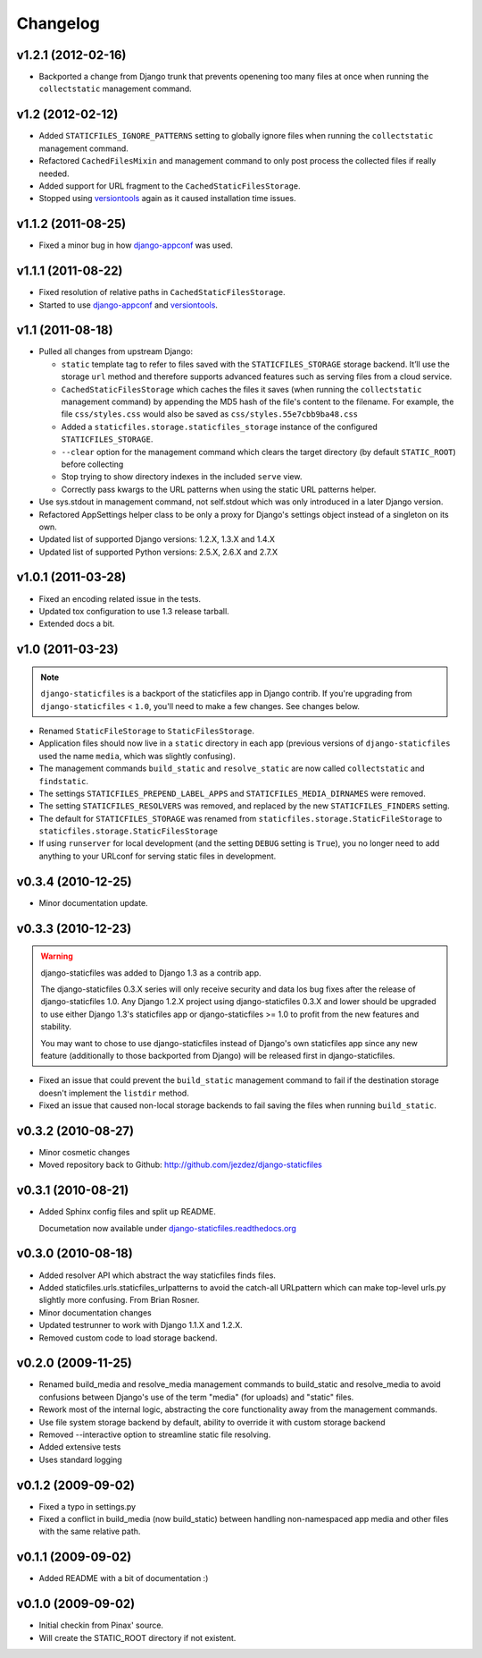 Changelog
=========

v1.2.1 (2012-02-16)
-------------------

* Backported a change from Django trunk that prevents openening too
  many files at once when running the ``collectstatic`` management
  command.

v1.2 (2012-02-12)
-----------------

* Added ``STATICFILES_IGNORE_PATTERNS`` setting to globally ignore
  files when running the ``collectstatic`` management command.

* Refactored ``CachedFilesMixin`` and management command to only
  post process the collected files if really needed.

* Added support for URL fragment to the ``CachedStaticFilesStorage``.

* Stopped using versiontools_ again as it caused installation time issues.

v1.1.2 (2011-08-25)
-------------------

* Fixed a minor bug in how `django-appconf`_ was used.

v1.1.1 (2011-08-22)
-------------------

* Fixed resolution of relative paths in ``CachedStaticFilesStorage``.

* Started to use `django-appconf`_ and versiontools_.

.. _`django-appconf`: http://django-appconf.rtfd.org/
.. _versiontools: http://pypi.python.org/pypi/versiontools

v1.1 (2011-08-18)
-----------------

* Pulled all changes from upstream Django:

  * ``static`` template tag to refer to files saved with the
    ``STATICFILES_STORAGE`` storage backend. It’ll use the storage ``url``
    method and therefore supports advanced features such as serving files
    from a cloud service.

  * ``CachedStaticFilesStorage`` which caches the files it saves (when
    running the ``collectstatic`` management command) by appending the MD5
    hash of the file's content to the filename. For example, the file
    ``css/styles.css`` would also be saved as ``css/styles.55e7cbb9ba48.css``

  * Added a ``staticfiles.storage.staticfiles_storage`` instance of the
    configured ``STATICFILES_STORAGE``.

  * ``--clear`` option for the management command which clears the
    target directory (by default ``STATIC_ROOT``) before collecting

  * Stop trying to show directory indexes in the included ``serve`` view.

  * Correctly pass kwargs to the URL patterns when using the static URL
    patterns helper.

* Use sys.stdout in management command, not self.stdout which was only
  introduced in a later Django version.

* Refactored AppSettings helper class to be only a proxy for Django's
  settings object instead of a singleton on its own.

* Updated list of supported Django versions: 1.2.X, 1.3.X and 1.4.X

* Updated list of supported Python versions: 2.5.X, 2.6.X and 2.7.X

v1.0.1 (2011-03-28)
-------------------

* Fixed an encoding related issue in the tests.

* Updated tox configuration to use 1.3 release tarball.

* Extended docs a bit.

v1.0 (2011-03-23)
-----------------

.. note:: ``django-staticfiles`` is a backport of the staticfiles app in
   Django contrib. If you're upgrading from ``django-staticfiles`` < ``1.0``,
   you'll need to make a few changes. See changes below.

* Renamed ``StaticFileStorage`` to ``StaticFilesStorage``.

* Application files should now live in a ``static`` directory in each app
  (previous versions of ``django-staticfiles`` used the name ``media``,
  which was slightly confusing).

* The management commands ``build_static`` and ``resolve_static`` are now
  called ``collectstatic`` and ``findstatic``.

* The settings ``STATICFILES_PREPEND_LABEL_APPS`` and
  ``STATICFILES_MEDIA_DIRNAMES`` were removed.

* The setting ``STATICFILES_RESOLVERS`` was removed, and replaced by the new
  ``STATICFILES_FINDERS`` setting.

* The default for ``STATICFILES_STORAGE`` was renamed from
  ``staticfiles.storage.StaticFileStorage`` to
  ``staticfiles.storage.StaticFilesStorage``

* If using ``runserver`` for local development (and the setting
  ``DEBUG`` setting is ``True``), you no longer need to add
  anything to your URLconf for serving static files in development.


v0.3.4 (2010-12-25)
-------------------

* Minor documentation update.

v0.3.3 (2010-12-23)
-------------------

.. warning:: django-staticfiles was added to Django 1.3 as a contrib app.

   The django-staticfiles 0.3.X series will only receive security and data los
   bug fixes after the release of django-staticfiles 1.0. Any Django 1.2.X
   project using django-staticfiles 0.3.X and lower should be upgraded to use
   either Django 1.3's staticfiles app or django-staticfiles >= 1.0 to profit
   from the new features and stability.

   You may want to chose to use django-staticfiles instead of Django's own
   staticfiles app since any new feature (additionally to those backported
   from Django) will be released first in django-staticfiles.

* Fixed an issue that could prevent the ``build_static`` management command
  to fail if the destination storage doesn't implement the ``listdir``
  method.

* Fixed an issue that caused non-local storage backends to fail saving
  the files when running ``build_static``.

v0.3.2 (2010-08-27)
-------------------

* Minor cosmetic changes

* Moved repository back to Github: http://github.com/jezdez/django-staticfiles

v0.3.1 (2010-08-21)
-------------------

* Added Sphinx config files and split up README.
  
  Documetation now available under
  `django-staticfiles.readthedocs.org <http://django-staticfiles.readthedocs.org/>`_

v0.3.0 (2010-08-18)
-------------------

* Added resolver API which abstract the way staticfiles finds files.

* Added staticfiles.urls.staticfiles_urlpatterns to avoid the catch-all
  URLpattern which can make top-level urls.py slightly more confusing.
  From Brian Rosner.

* Minor documentation changes

* Updated testrunner to work with Django 1.1.X and 1.2.X.

* Removed custom code to load storage backend.

v0.2.0 (2009-11-25)
-------------------

* Renamed build_media and resolve_media management commands to build_static
  and resolve_media to avoid confusions between Django's use of the term
  "media" (for uploads) and "static" files.

* Rework most of the internal logic, abstracting the core functionality away
  from the management commands.

* Use file system storage backend by default, ability to override it with
  custom storage backend

* Removed --interactive option to streamline static file resolving.

* Added extensive tests

* Uses standard logging

v0.1.2 (2009-09-02)
-------------------

* Fixed a typo in settings.py

* Fixed a conflict in build_media (now build_static) between handling
  non-namespaced app media and other files with the same relative path.

v0.1.1 (2009-09-02)
-------------------

* Added README with a bit of documentation :)

v0.1.0 (2009-09-02)
-------------------

* Initial checkin from Pinax' source.

* Will create the STATIC_ROOT directory if not existent.
